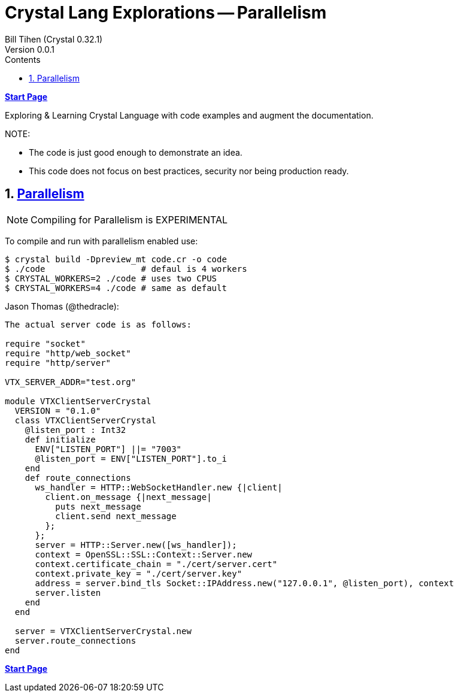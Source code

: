 = Crystal Lang Explorations -- Parallelism
:source-highlighter: prettify
:source-language: crystal
Bill Tihen (Crystal 0.32.1)
Version 0.0.1
:sectnums:
:toc:
:toclevels: 4
:toc-title: Contents

:description: Exploring Crystal's Features
:keywords: Crystal Language
:imagesdir: ./images

*link:index.html[Start Page]*

Exploring & Learning Crystal Language with code examples and augment the documentation.

.NOTE:
****
* The code is just good enough to demonstrate an idea.
* This code does not focus on best practices, security nor being production ready.
****

== https://crystal-lang.org/2019/09/06/parallelism-in-crystal.html[Parallelism]

NOTE: Compiling for Parallelism is EXPERIMENTAL


To compile and run with parallelism enabled use:
```bash
$ crystal build -Dpreview_mt code.cr -o code
$ ./code                   # defaul is 4 workers
$ CRYSTAL_WORKERS=2 ./code # uses two CPUS
$ CRYSTAL_WORKERS=4 ./code # same as default
```



Jason Thomas (@thedracle):
```
The actual server code is as follows:

require "socket"
require "http/web_socket"
require "http/server"

VTX_SERVER_ADDR="test.org"

module VTXClientServerCrystal
  VERSION = "0.1.0"
  class VTXClientServerCrystal
    @listen_port : Int32
    def initialize
      ENV["LISTEN_PORT"] ||= "7003"
      @listen_port = ENV["LISTEN_PORT"].to_i
    end
    def route_connections
      ws_handler = HTTP::WebSocketHandler.new {|client|
        client.on_message {|next_message|
          puts next_message
          client.send next_message
        };
      };
      server = HTTP::Server.new([ws_handler]);
      context = OpenSSL::SSL::Context::Server.new
      context.certificate_chain = "./cert/server.cert"
      context.private_key = "./cert/server.key"
      address = server.bind_tls Socket::IPAddress.new("127.0.0.1", @listen_port), context
      server.listen
    end
  end

  server = VTXClientServerCrystal.new
  server.route_connections
end
```

*link:index.html[Start Page]*

